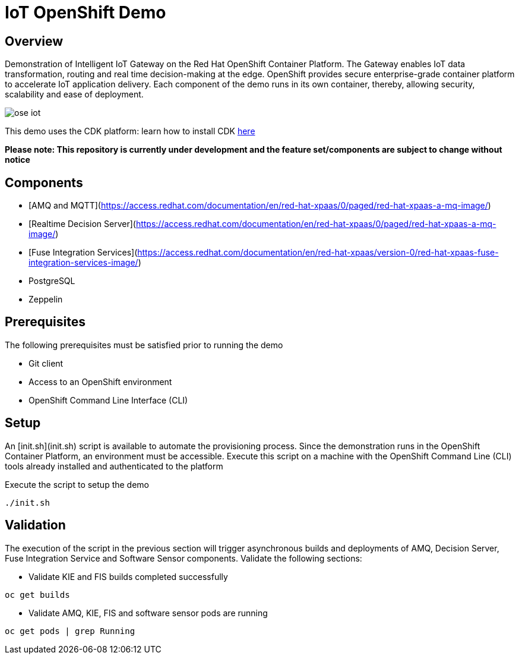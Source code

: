 = IoT OpenShift Demo

:Author:    Andrew Block, Ishu Verma
:Email:     ablock@redhat.com, iverma@redhat.com
:Date:      10/10/2016

== Overview
Demonstration of Intelligent IoT Gateway on the Red Hat OpenShift Container Platform. The Gateway enables IoT data transformation, routing and real time decision-making at the edge. OpenShift provides secure enterprise-grade container platform to accelerate IoT application delivery. Each component of the demo runs in its own container, thereby, allowing security, scalability and ease of deployment.

image:images/ose-iot.png[]

This demo uses the CDK platform: learn how to install CDK https://github.com/redhatdemocentral/cdk-install-demo[here]

*Please note: This repository is currently under development and the feature set/components are subject to change without notice*

== Components

* [AMQ and MQTT](https://access.redhat.com/documentation/en/red-hat-xpaas/0/paged/red-hat-xpaas-a-mq-image/)
* [Realtime Decision Server](https://access.redhat.com/documentation/en/red-hat-xpaas/0/paged/red-hat-xpaas-a-mq-image/)
* [Fuse Integration Services](https://access.redhat.com/documentation/en/red-hat-xpaas/version-0/red-hat-xpaas-fuse-integration-services-image/)
* PostgreSQL
* Zeppelin

== Prerequisites

The following prerequisites must be satisfied prior to running the demo

* Git client
* Access to an OpenShift environment
* OpenShift Command Line Interface (CLI)

## Setup

An [init.sh](init.sh) script is available to automate the provisioning process. Since the demonstration runs in the OpenShift Container Platform, an environment must be accessible. Execute this script on a machine with the OpenShift Command Line (CLI) tools already installed and authenticated to the platform

Execute the script to setup the demo

```
./init.sh
```

== Validation

The execution of the script in the previous section will trigger asynchronous builds and deployments of AMQ, Decision Server, Fuse Integration Service and Software Sensor components. Validate the following sections:

* Validate KIE and FIS builds completed successfully

```
oc get builds
```

* Validate AMQ, KIE, FIS and software sensor pods are running

```
oc get pods | grep Running
```
